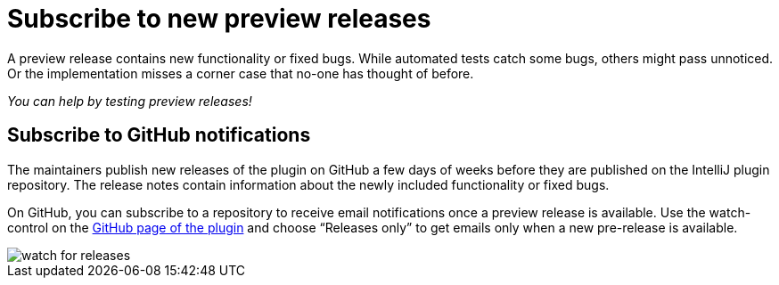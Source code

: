 = Subscribe to new preview releases
:description: A preview release contains new functionality or fixed bugs. While automated tests catch some bugs, others might pass unnoticed.

{description}
Or the implementation misses a corner case that no-one has thought of before.

_You can help by testing preview releases!_

== Subscribe to GitHub notifications

The maintainers publish new releases of the plugin on GitHub a few days of weeks before they are published on the IntelliJ plugin repository.
The release notes contain information about the newly included functionality or fixed bugs.

On GitHub, you can subscribe to a repository to receive email notifications once a preview release is available.
Use the watch-control on the https://github.com/asciidoctor/asciidoctor-intellij-plugin[GitHub page of the plugin] and choose "`Releases only`" to get emails only when a new pre-release is available.

image::watch-for-releases.png[]

